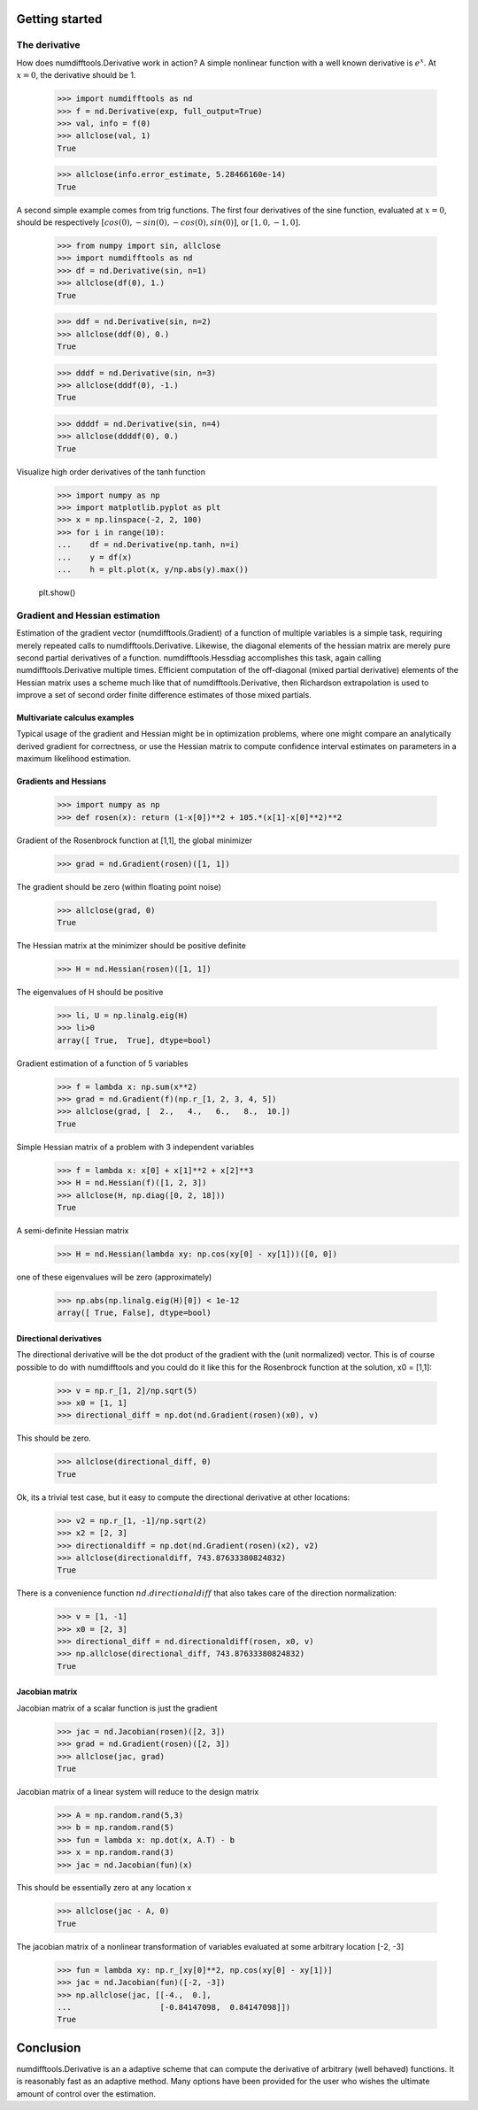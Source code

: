 .. _getting_started:

Getting started
###############



The derivative
==============

How does numdifftools.Derivative work in action? A simple nonlinear function with a well known derivative is :math:`e^x`. At :math:`x = 0`, the derivative should be 1.

   >>> import numdifftools as nd
   >>> f = nd.Derivative(exp, full_output=True)
   >>> val, info = f(0)
   >>> allclose(val, 1)
   True

   >>> allclose(info.error_estimate, 5.28466160e-14)
   True

A second simple example comes from trig functions. The first four derivatives of the sine function, evaluated at :math:`x = 0`, should be respectively :math:`[cos(0), -sin(0), -cos(0), sin(0)]`, or :math:`[1,0,-1,0]`.

    >>> from numpy import sin, allclose
    >>> import numdifftools as nd
    >>> df = nd.Derivative(sin, n=1)
    >>> allclose(df(0), 1.)
    True

    >>> ddf = nd.Derivative(sin, n=2)
    >>> allclose(ddf(0), 0.)
    True

    >>> dddf = nd.Derivative(sin, n=3)
    >>> allclose(dddf(0), -1.)
    True

    >>> ddddf = nd.Derivative(sin, n=4)
    >>> allclose(ddddf(0), 0.)
    True


Visualize high order derivatives of the tanh function

    >>> import numpy as np
    >>> import matplotlib.pyplot as plt
    >>> x = np.linspace(-2, 2, 100)
    >>> for i in range(10):
    ...    df = nd.Derivative(np.tanh, n=i)
    ...    y = df(x)
    ...    h = plt.plot(x, y/np.abs(y).max())

    plt.show()

.. image:: https://raw.githubusercontent.com/pbrod/numdifftools/master/examples/fun.png
    :target: https://github.com/pbrod/numdifftools/blob/master/examples/fun.py


Gradient and Hessian  estimation
================================

Estimation of the gradient vector (numdifftools.Gradient) of a function of multiple variables is a simple task, requiring merely repeated calls to numdifftools.Derivative. Likewise, the diagonal elements of the hessian matrix are merely pure second partial derivatives of a function. numdifftools.Hessdiag accomplishes this task, again calling numdifftools.Derivative multiple times. Efficient computation of the off-diagonal (mixed partial derivative) elements of the Hessian matrix uses a scheme much like that of numdifftools.Derivative, then Richardson extrapolation is used to improve a set of second order finite difference estimates of those mixed partials.

Multivariate calculus examples
------------------------------
Typical usage of the gradient and Hessian might be in optimization problems, where one might compare 
an analytically derived gradient for correctness, or use the Hessian matrix to compute confidence interval estimates on parameters in a maximum likelihood estimation.


Gradients and Hessians
----------------------

    >>> import numpy as np
    >>> def rosen(x): return (1-x[0])**2 + 105.*(x[1]-x[0]**2)**2
    
Gradient of the Rosenbrock function at [1,1], the global minimizer
    >>> grad = nd.Gradient(rosen)([1, 1])

The gradient should be zero (within floating point noise)

    >>> allclose(grad, 0)
    True

The Hessian matrix at the minimizer should be positive definite
    >>> H = nd.Hessian(rosen)([1, 1])

The eigenvalues of H should be positive

    >>> li, U = np.linalg.eig(H)
    >>> li>0
    array([ True,  True], dtype=bool)


Gradient estimation of a function of 5 variables
    >>> f = lambda x: np.sum(x**2)
    >>> grad = nd.Gradient(f)(np.r_[1, 2, 3, 4, 5])
    >>> allclose(grad, [  2.,   4.,   6.,   8.,  10.])
    True

Simple Hessian matrix of a problem with 3 independent variables
    >>> f = lambda x: x[0] + x[1]**2 + x[2]**3
    >>> H = nd.Hessian(f)([1, 2, 3])
    >>> allclose(H, np.diag([0, 2, 18]))
    True

A semi-definite Hessian matrix
    >>> H = nd.Hessian(lambda xy: np.cos(xy[0] - xy[1]))([0, 0])

one of these eigenvalues will be zero (approximately)

    >>> np.abs(np.linalg.eig(H)[0]) < 1e-12
    array([ True, False], dtype=bool)


Directional derivatives 
-----------------------

The directional derivative will be the dot product of the gradient with the (unit normalized) vector. This is of course possible to do with numdifftools and you could do it like this for the Rosenbrock function at the solution, x0 = [1,1]:

    >>> v = np.r_[1, 2]/np.sqrt(5)
    >>> x0 = [1, 1]
    >>> directional_diff = np.dot(nd.Gradient(rosen)(x0), v)

This should be zero. 

    >>> allclose(directional_diff, 0)
    True

 
Ok, its a trivial test case, but it easy to compute the directional derivative at other locations:

    >>> v2 = np.r_[1, -1]/np.sqrt(2)
    >>> x2 = [2, 3]
    >>> directionaldiff = np.dot(nd.Gradient(rosen)(x2), v2)
    >>> allclose(directionaldiff, 743.87633380824832)
    True

There is a convenience function :math:`nd.directionaldiff` that also takes care of the direction normalization:

    >>> v = [1, -1]
    >>> x0 = [2, 3]
    >>> directional_diff = nd.directionaldiff(rosen, x0, v)
    >>> np.allclose(directional_diff, 743.87633380824832)
    True


Jacobian matrix
---------------
Jacobian matrix of a scalar function is just the gradient

    >>> jac = nd.Jacobian(rosen)([2, 3])
    >>> grad = nd.Gradient(rosen)([2, 3])
    >>> allclose(jac, grad)
    True

Jacobian matrix of a linear system will reduce to the design matrix

    >>> A = np.random.rand(5,3)
    >>> b = np.random.rand(5)
    >>> fun = lambda x: np.dot(x, A.T) - b
    >>> x = np.random.rand(3)
    >>> jac = nd.Jacobian(fun)(x)

This should be essentially zero at any location x

    >>> allclose(jac - A, 0)
    True

The jacobian matrix of a nonlinear transformation of variables evaluated at some
arbitrary location [-2, -3]

    >>> fun = lambda xy: np.r_[xy[0]**2, np.cos(xy[0] - xy[1])]
    >>> jac = nd.Jacobian(fun)([-2, -3])
    >>> np.allclose(jac, [[-4.,  0.],
    ...                   [-0.84147098,  0.84147098]])
    True


Conclusion
##########

numdifftools.Derivative is an a adaptive scheme that can compute the derivative of arbitrary (well behaved) functions. It is reasonably fast as an adaptive method. Many options have been provided for the user who wishes the ultimate amount of control over the estimation.

